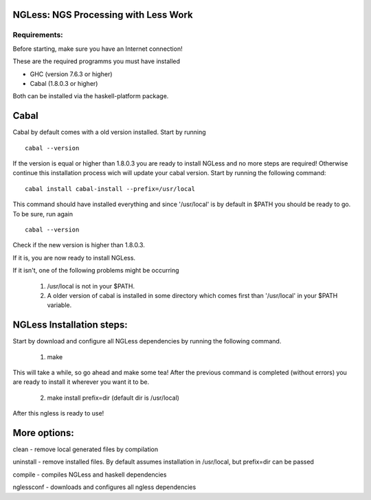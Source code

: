 =====================================
NGLess: NGS Processing with Less Work
=====================================

Requirements:
-------------

Before starting, make sure you have an Internet connection!

These are the required programms you must have installed

- GHC (version 7.6.3 or higher)
- Cabal (1.8.0.3 or higher)

Both can be installed via the haskell-platform package.

=====
Cabal
=====



Cabal by default comes with a old version installed. Start by running ::
	
	cabal --version

If the version is equal or higher than 1.8.0.3 you are ready to install NGLess
and no more steps are required!  Otherwise continue this installation process
wich will update your cabal version. Start by running the following command::

	cabal install cabal-install --prefix=/usr/local

This command should have installed everything and since '/usr/local' is by
default in $PATH you should be ready to go. To be sure, run again ::

	cabal --version

Check if the new version is higher than 1.8.0.3. 

If it is, you are now ready to install NGLess.

If it isn't, one of the following problems might be occurring

	1) /usr/local is not in your $PATH.

	2) A older version of cabal is installed in some directory which comes first than '/usr/local' in your $PATH variable.


==========================
NGLess Installation steps:
==========================

Start by download and configure all NGLess dependencies by running the following command.

	1. make

This will take a while, so go ahead and make some tea! After the previous
command is completed (without errors) you are ready to install it wherever you
want it to be.

	2. make install prefix=dir (default dir is /usr/local)

After this ngless is ready to use!

=============
More options:
=============

clean - remove local generated files by compilation

uninstall - remove installed files. By default assumes installation in /usr/local, but prefix=dir can be passed

compile - compiles NGLess and haskell dependencies

nglessconf - downloads and configures all ngless dependencies
